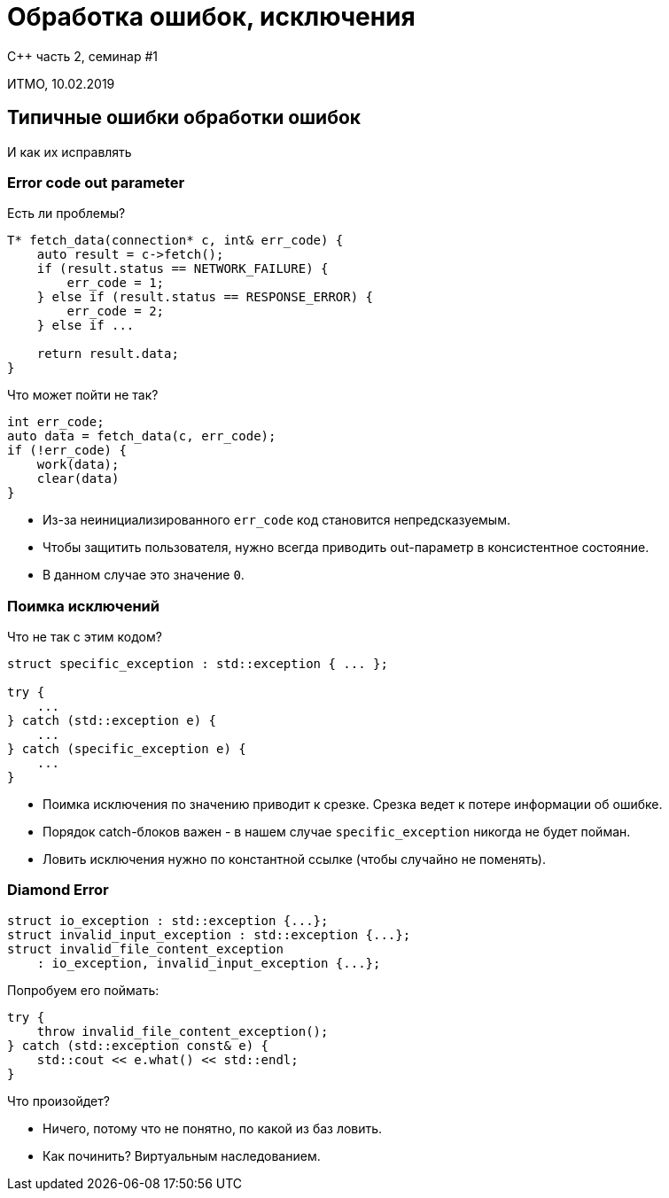 = Обработка ошибок, исключения
:source-highlighter: highlightjs
:revealjs_hash: true
:icons: font

C++ часть 2, cеминар #1

ИТМО, 10.02.2019

== Типичные ошибки обработки ошибок

И как их исправлять

=== Error code out parameter

Есть ли проблемы?

[source,cpp]
----
T* fetch_data(connection* c, int& err_code) {
    auto result = c->fetch();
    if (result.status == NETWORK_FAILURE) {
        err_code = 1;
    } else if (result.status == RESPONSE_ERROR) {
        err_code = 2;
    } else if ...

    return result.data;
}
----

ifdef::backend-revealjs[=== !]

Что может пойти не так?

[source,cpp]
----
int err_code;
auto data = fetch_data(c, err_code);
if (!err_code) {
    work(data);
    clear(data)
}
----

ifdef::backend-revealjs[=== !]

[.step]
- Из-за неинициализированного `err_code` код становится непредсказуемым.
- Чтобы защитить пользователя, нужно всегда приводить out-параметр в консистентное состояние.
- В данном случае это значение `0`.

=== Поимка исключений

Что не так с этим кодом?

[source,cpp]
----
struct specific_exception : std::exception { ... };

try {
    ...
} catch (std::exception e) {
    ...
} catch (specific_exception e) {
    ...
}
----

ifdef::backend-revealjs[=== !]

[.step]
- Поимка исключения по значению приводит к срезке. Срезка ведет к потере информации об ошибке.
- Порядок catch-блоков важен - в нашем случае `specific_exception` никогда не будет пойман.
- Ловить исключения нужно по константной ссылке (чтобы случайно не поменять).

=== Diamond Error

[source,cpp]
----
struct io_exception : std::exception {...};
struct invalid_input_exception : std::exception {...};
struct invalid_file_content_exception 
    : io_exception, invalid_input_exception {...};
----

ifdef::backend-revealjs[=== !]

Попробуем его поймать: 

[source,cpp]
----
try {
    throw invalid_file_content_exception();
} catch (std::exception const& e) {
    std::cout << e.what() << std::endl;
}
----

Что произойдет?

[.step]
- Ничего, потому что не понятно, по какой из баз ловить.
- Как починить? Виртуальным наследованием.

////

- есть смысл рассказать про современные классы для презентации ошибок
    - параллель с указателями
    - optional, either, variant
- задание на отладку
    - нужен кусок сломанного кода, сложного к отладке
- задание на ошибки
    - написать код в двух вариантах -- с исключениями и без
    - задание на работу сразу с несколькими вариантами апи (3 библиотеки, во всех разные апи, нужны все 3)
        - 
- показать типичные ошибки работы с ошибками
    - ловля иключения по значению
    - неочистка out параметра
- идеологические моменты
    - что делать при разработке библиотек?
        - в качестве примера: std::fstream
        - https://en.cppreference.com/w/cpp/io/basic_ios/exceptions

--- 

1. Стратегии обработки ошибок (раньше это была лекция 1_12)
2. Исключения и гарантии безопасности, noexcept (это была 2_5)

В первой части я раньше на лекциях показывал всякий crash reporting, так что если включить это в семинар - было бы интересно

////